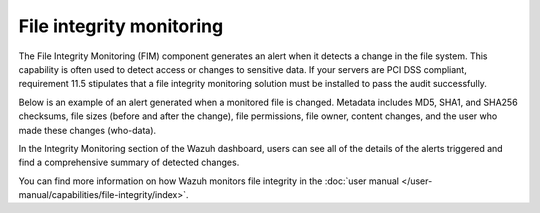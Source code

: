 .. Copyright (C) 2015, Wazuh, Inc.

.. meta::
   :description: Check an example of an alert generated when a monitored file changes using the FIM capability in this section of the documentation.
    
File integrity monitoring
=========================

The File Integrity Monitoring (FIM) component generates an alert when it detects a change in the file system. This capability is often used to detect access or changes to sensitive data. If your servers are PCI DSS compliant, requirement 11.5 stipulates that a file integrity monitoring solution must be installed to pass the audit successfully.

Below is an example of an alert generated when a monitored file is changed. Metadata includes MD5, SHA1, and SHA256 checksums, file sizes (before and after the change), file permissions, file owner, content changes, and the user who made these changes (who-data).

.. code-block:: json
   :emphasize-lines: 14,22,27,37,48,54,60
   :class: output

   {
     "agent": {
         "id": "006",
         "ip": "10.0.1.214",
         "name": "RHEL7"
     },
     "decoder": {
         "name": "syscheck_integrity_changed"
     },
     "syscheck": {
         "audit": {
             "effective_user": {
                 "id": "0",
                 "name": "root"
             },
             "group": {
                 "id": "0",
                 "name": "root"
             },
             "login_user": {
                 "id": "1001",
                 "name": "wazuh"
             },
             "process": {
                 "cwd": "/home/wazuh",
                 "id": "13235",
                 "name": "/usr/bin/vim",
                 "parent_cwd": "/home/wazuh",
                 "parent_name": "/usr/bin/bash",
                 "ppid": "10942"
             },
             "user": {
                 "id": "0",
                 "name": "root"
             }
         },
         "diff": "0a1\n> 8.8.8.8     ads.fastclick.net\n",
         "event": "modified",
         "gid_after": "0",
         "gname_after": "root",
         "inode_after": 198194,
         "inode_before": 55652,
         "md5_after": "feb5cea0deb5925101b642bca97dc7b3",
         "md5_before": "54fb6627dbaa37721048e4549db3224d",
         "mode": "whodata",
         "mtime_after": "2020-07-12T18:07:57",
         "mtime_before": "2020-07-12T18:00:55",
         "path": "/etc/hosts",
         "perm_after": "rw-r--r--",
         "sha1_after": "2aa2079c3972b4bb8f28d69877a7c5e93dacbe6f",
         "sha1_before": "7335999eb54c15c67566186bdfc46f64e0d5a1aa",
         "sha256_after": "48f09f8c313b303ce2ca9365f70ae8d992c5589c56493ac055f0ab129d82c365",
         "sha256_before": "498f494232085ec83303a2bc6f04bea840c2b210fbbeda31a46a6e5674d4fc0e",
         "size_after": "188",
         "size_before": "158",
         "uid_after": "0",
         "uname_after": "root"
     },
     "rule": {
         "description": "Integrity checksum changed.",
         "id": "550",
         "level": 7,
         "mitre": {
             "id": [
                 "T1492"
             ],
             "tactic": [
                 "Impact"
             ],
             "technique": [
                 "Stored Data Manipulation"
             ]
         }
     },
     "timestamp": "2020-07-12T18:07:57.676+0000"
   }

In the Integrity Monitoring section of the Wazuh dashboard, users can see all of the details of the alerts triggered and find a comprehensive summary of detected changes.
    
.. thumbnail:: /images/getting-started/use-cases/wazuh-use-cases-fim1.png
   :title: Integrity monitoring dashboard
   :align: center
   :width: 80% 

.. thumbnail:: /images/getting-started/use-cases/wazuh-use-cases-fim2.png
   :title: Integrity monitoring
   :align: center
   :width: 80% 

.. thumbnail:: /images/getting-started/use-cases/wazuh-use-cases-fim3.png
   :title: Integrity monitoring inventory
   :align: center
   :width: 80%

You can find more information on how Wazuh monitors file integrity in the :doc:`user manual </user-manual/capabilities/file-integrity/index>`.
